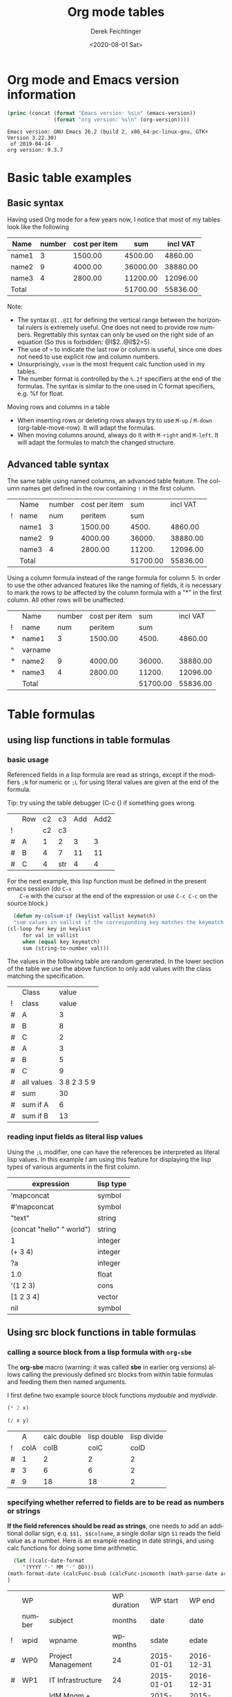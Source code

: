#+TITLE: Org mode tables
#+DATE: <2020-08-01 Sat>
#+AUTHOR: Derek Feichtinger
#+EMAIL: derek.feichtinger@psi.ch
#+OPTIONS: ':nil *:t -:t ::t <:t H:3 \n:nil ^:t arch:headline
#+OPTIONS: author:t c:nil creator:comment d:(not "LOGBOOK") date:t
#+OPTIONS: e:t email:nil f:t inline:t num:t p:nil pri:nil stat:t
#+OPTIONS: tags:t tasks:t tex:t timestamp:t toc:t todo:t |:t
#+CREATOR: Emacs 24.3.1 (Org mode 8.2.5h)
#+DESCRIPTION:
#+EXCLUDE_TAGS: noexport
#+KEYWORDS:
#+LANGUAGE: en
#+SELECT_TAGS: export
#+TODO: TODO(t) OPEN(o) | DONE(d) FIXED(f)
# By default I do not want that source code blocks are evaluated on export. Usually
# I want to evaluate them interactively and retain the original results.
#+PROPERTY: header-args :eval never-export

* Org mode and Emacs version information
  #+BEGIN_SRC emacs-lisp :results output :exports both
    (princ (concat (format "Emacs version: %s\n" (emacs-version))
                   (format "org version: %s\n" (org-version))))
    
  #+END_SRC

  #+RESULTS:
  : Emacs version: GNU Emacs 26.2 (build 2, x86_64-pc-linux-gnu, GTK+ Version 3.22.30)
  :  of 2019-04-14
  : org version: 9.3.7
  
* Basic table examples
** Basic syntax
   Having used Org mode for a few years now, I notice that most of my tables
   look like the following

   | Name  | number | cost per item |      sum | incl VAT |
   |-------+--------+---------------+----------+----------|
   | name1 |      3 |       1500.00 |  4500.00 |  4860.00 |
   | name2 |      9 |       4000.00 | 36000.00 | 38880.00 |
   | name3 |      4 |       2800.00 | 11200.00 | 12096.00 |
   |-------+--------+---------------+----------+----------|
   | Total |        |               | 51700.00 | 55836.00 |
   #+TBLFM: @>$4..@>$>=vsum(@I..@II);%.2f::@2$4..@4$4=$2*$3;%.2f::@2$5..@4$5=$4*1.08;%.2f

   Note:
   - The syntax =@I..@II= for defining the vertical range between the horizontal rulers is extremely
     useful. One does not need to provide row numbers. Regrettably this syntax can only be
     used on the right side of an equation (So this is forbidden: @I$2..@II$2=5).
   - The use of =>= to indicate the last row or column is useful, since one does not need to use
     explicit row and column numbers.
   - Unsurprisingly, =vsum= is the most frequent calc function used in my tables.
   - The number format is controlled by the =%.2f= specifiers at the end of the formulas. The
     syntax is similar to the one used in C format specifiers, e.g. %f for float.

   Moving rows and columns in a table  
   - When inserting rows or deleting rows always try to use =M-up= /
     =M-down= (org-table-move-row). It will adapt the formulas.
   - When moving columns around, always do it with =M-right= and =M-left=. It will
     adapt the formulas to match the changed structure.

** Advanced table syntax
   The same table using named columns, an advanced table feature. The column
   names get defined in the row containing =!= in the first column.

   |   | Name  | number | cost per item |      sum | incl VAT |
   | ! | name  |    num |       peritem |      sum |          |
   |---+-------+--------+---------------+----------+----------|
   |   | name1 |      3 |       1500.00 |    4500. |  4860.00 |
   |   | name2 |      9 |       4000.00 |   36000. | 38880.00 |
   |   | name3 |      4 |       2800.00 |   11200. | 12096.00 |
   |---+-------+--------+---------------+----------+----------|
   |   | Total |        |               | 51700.00 | 55836.00 |
   #+TBLFM: @>$5..@>$>=vsum(@I..@II);%.2f::@3$5..@5$5=$num * $peritem::@3$6..@5$6=$sum*1.08;%.2f

   Using a column formula instead of the range formula for column 5. In
   order to use the other advanced features like the naming of fields,
   it is necessary to mark the rows to be affected by the column
   formula with a "*" in the first column. All other rows will
   be unaffected.

   |   | Name    | number | cost per item |      sum | incl VAT |
   | ! | name    |    num |       peritem |      sum |          |
   |---+---------+--------+---------------+----------+----------|
   | * | name1   |      3 |       1500.00 |    4500. |  4860.00 |
   | ^ | varname |        |               |          |          |
   | * | name2   |      9 |       4000.00 |   36000. | 38880.00 |
   | * | name3   |      4 |       2800.00 |   11200. | 12096.00 |
   |---+---------+--------+---------------+----------+----------|
   |   | Total   |        |               | 51700.00 | 55836.00 |
   #+TBLFM: @>$5..@>$>=vsum(@I..@II);%.2f::$5=$num * $peritem::$6=$sum*1.08;%.2f
  
* Table formulas
** using lisp functions in table formulas
*** basic usage
    Referenced fields in a lisp formula are read as strings, except if the modifiers =;N= for
    numeric or =;L= for using literal values are given at the end of the formula.

    Tip: try using the table debugger (C-c {) if something goes wrong.

    |   | Row | c2 | c3  | Add | Add2 |
    | ! |     | c2 | c3  |     |      |
    |---+-----+----+-----+-----+------|
    | # | A   |  1 | 2   |   3 |    3 |
    | # | B   |  4 | 7   |  11 |   11 |
    | # | C   |  4 | str |   4 |    4 |
    #+TBLFM: $5='(+ (string-to-number $3) (string-to-number $c3))::$6='(+ $c2 $c3);N


    For the next example, this lisp function must be defined in the present emacs session (do =C-x
    C-e= with the cursor at the end of the expression or use =C-c C-c= on the source block.)
    #+BEGIN_SRC emacs-lisp :exports code
      (defun my-colsum-if (keylist vallist keymatch)
      "sum values in vallist if the corresponding key matches the keymatch argument"
	(cl-loop for key in keylist
		 for val in vallist
		 when (equal key keymatch)
		 sum (string-to-number val)))
    #+END_SRC

    The values in the following table are random generated. In the lower section of the table we use
    the above function to only add values with the class matching the specification.
  
    |   | Class      |       value |
    | ! | class      |       value |
    |---+------------+-------------|
    | # | A          |           3 |
    | # | B          |           8 |
    | # | C          |           2 |
    | # | A          |           3 |
    | # | B          |           5 |
    | # | C          |           9 |
    |---+------------+-------------|
    | # | all values | 3 8 2 3 5 9 |
    | # | sum        |          30 |
    | # | sum if A   |           6 |
    | # | sum if B   |          13 |
    #+TBLFM: $3='(random 10)::@9$3='(mapconcat 'identity (list @I..@II) " ")::@10$3='(apply '+ (list @I..II));N::@11$3='(my-colsum-if (list @I$class..@II$class) (list @I..II) "A")::@12$3='(my-colsum-if (list @I$class..@II$class) (list @I..II) "B")

*** reading input fields as literal lisp values
    Using the =;L= modifier, one can have the references be interpreted as literal
    lisp values. In this example I am using this feature for displaying the lisp
    types of various arguments in the first column.

    | expression                | lisp type |
    |---------------------------+-----------|
    | 'mapconcat                | symbol    |
    | #'mapconcat               | symbol    |
    | "text"                    | string    |
    | (concat "hello" " world") | string    |
    | 1                         | integer   |
    | (+ 3 4)                   | integer   |
    | ?a                        | integer   |
    | 1.0                       | float     |
    | '(1 2 3)                  | cons      |
    | [1 2 3 4]                 | vector    |
    | nil                       | symbol    |
    #+TBLFM: @2$2..@>$2='(type-of $1);L
** Using src block functions in table formulas
*** calling a source block from a lisp formula with =org-sbe=

   The *org-sbe* macro (warning: it was called *sbe* in earlier org
   versions) allows calling the previously defined src blocks from
   within table formulas and feeding them then named arguments.

   I first define two example source block functions [[mydouble]] and [[mydivide]].

   #+NAME: mydouble
   #+header: :var x=2
   #+BEGIN_SRC emacs-lisp :results silent
   (* 2 x)
   #+END_SRC

   #+NAME: mydivide
   #+header: :var x=2 y=2
   #+BEGIN_SRC emacs-lisp :results silent
   (/ x y)
   #+END_SRC

  
   |   |    A | calc double | lisp double | lisp divide |
   | ! | colA |        colB |        colC |        colD |
   |---+------+-------------+-------------+-------------|
   | # |    1 |           2 |           2 |           2 |
   | # |    3 |           6 |           6 |           2 |
   | # |    9 |          18 |          18 |           2 |
   #+TBLFM: $3=$colA*2::$4='(org-sbe mydouble (x $colA))::$5='(org-sbe mydivide (x $colB) (y $colA))

*** specifying whether referred to fields are to be read as numbers or strings
    *If the field references should be read as strings*, one needs to
    add an additional dollar sign, e.q. =$$1, $$colname=, a single
    dollar sign =$1= reads the field value as a number.  Here is an
    example reading in date strings, and using calc functions for doing
    some time arithmetic.
   
    #+name: addmonths
    #+BEGIN_SRC emacs-lisp :results silent :var argdate="2014-03-01" argmonths="10"
      (let ((calc-date-format
	     '(YYYY "-" MM "-" DD)))
	(math-format-date (calcFunc-bsub (calcFunc-incmonth (math-parse-date argdate) (string-to-number argmonths)) 1))
	)
    #+END_SRC

    |   | WP     |                     | WP duration |   WP start |     WP end |
    |   | number | subject             |      months |       date |       date |
    | ! | wpid   | wpname              |    wpmonths |      sdate |      edate |
    |---+--------+---------------------+-------------+------------+------------|
    | # | WP0    | Project Management  |          24 | 2015-01-01 | 2016-12-31 |
    | # | WP1    | IT Infrastructure   |          24 | 2015-01-01 | 2016-12-31 |
    | # | WP2    | IdM Mngm + Rem Acc  |          12 | 2015-01-01 | 2015-12-31 |
    | # | WP3    | Data Catalog        |           9 | 2015-01-01 | 2015-09-30 |
    | # | WP4    | provide existing SW |          24 | 2015-01-01 | 2016-12-31 |
    | # | WP5    | SW development      |          24 | 2015-01-01 | 2016-12-31 |
    |---+--------+---------------------+-------------+------------+------------|
    | # |        | TOTAL               |             |            |            |
    #+TBLFM: @4$6..@9$6='(org-sbe addmonths (argdate $$sdate) (argmonths $$wpmonths))


    A function which sums up the values in a column of table tbl if col1
    matches match1 and col2 matches match2

    #+NAME: calc_add_if_match2
    #+HEADER: :var tbl="tbl_grp" col1="group" col2="use" vcol="value" match1="C" match2="1"
    #+BEGIN_SRC emacs-lisp :exports code 
       ;; add vcol column values if col1 matches match1 and col2 matchtes match2
       (let ((c1list (org-table-get-remote-range tbl (format "@I$%s..@>$%s" col1 col1)))
             (c2list (org-table-get-remote-range tbl (format "@I$%s..@>$%s" col2 col2)))
             (vallist (org-table-get-remote-range tbl (format "@I$%s..@>$%s" vcol vcol))))
       	 (cl-loop for c1tst in c1list
                  for c2tst in c2list
                  for val in vallist
                  when (and (equal c1tst match1) (equal c2tst match2))
                  sum (string-to-number val))
       	 )
    #+END_SRC

    #+RESULTS: calc_add_if_match2
    : 5

    #+NAME: tbl_grp
    |   | name    | group | use | value |
    | ! | name    | group | use | value |
    |---+---------+-------+-----+-------|
    |   | john    | B     |   1 |     1 |
    |   | beth    | B     |   0 |     3 |
    |   | mike    | C     |   1 |     5 |
    |   | leslie  | A     |   0 |     7 |
    |   | barbara | A     |   1 |     4 |
    |   | ken     | C     |   0 |     2 |
    |   | thomas  | A     |   1 |     8 |

    To demonstrate the above code, we use it to fill the sum column in
    the table below. We sum up all values in the above table where the
    =group= matches the given target group column, and where the =use=
    column matches "1".

    |   | target group | sum |
    | ! | grp          |     |
    |---+--------------+-----|
    | # | A            |  12 |
    | # | B            |   1 |
    | # | C            |   5 |
    #+TBLFM: $3='(org-sbe calc_add_if_match2 (tbl $"tbl_grp") (col1 $"group") (col2 $"use") (vcol $"value") (match1 $$grp) (match2 $"1") )
  
*** an analytic look at the involved lisp functions

**** org-sbe

     #+BEGIN_EXAMPLE
 #+TBLFM: @I$6..@II$6='(org-sbe addmonths (argdate $$sdate) (argmonths $$wpmonths))
     #+END_EXAMPLE

     The double dollar ends up in passing this kind of code line where
     the resulting string arguments are headed by a dollar sign:

     #+BEGIN_SRC emacs-lisp
     (org-sbe addmonths (argdate $"2015-01-01") (argmonths $"24"))
     #+END_SRC

	#+RESULTS:
	: 2016-12-30

**** org-table-get-remote-range
     There seems to be a bug in the org-table-get-remote-range
     function. When I reference the remote range by a field name
     (defined in a special row marked by "^" in the first column), the
     result is a string that contains the field value wrapped in
     parentheses:

     #+BEGIN_SRC emacs-lisp :results output
       (pp (org-no-properties (org-table-get-remote-range "remtable1" "$ref_number"))) (princ "\n")
       (pp (org-no-properties (org-table-get-remote-range "remtable1" "@2$3"))) (princ "\n")
       (pp (org-no-properties (org-table-get-remote-range "remtable1" "$ref_date"))) (princ "\n")
       (pp (org-no-properties (org-table-get-remote-range "remtable1" "@4$3"))) (princ "\n")
     #+END_SRC

     #+RESULTS:
     : "(24)"
     : "24"
     : "(2014-01-02)"
     : "2014-01-02"

    
     Exploring the usage of =remote= inside of a table.
     - The date is read as an equation ("-" is minus) and I get the
       result of a substraction
    
     Table for remote table test
     #+NAME: remtable1
     #+CAPTION: global model parameters
     |   | Entry    | Value      |
     |---+----------+------------|
     |   | a number | 24         |
     | ^ |          | ref_number |
     |   | a date   | 2014-01-02 |
     | ^ |          | ref_date   |


     Here we try different ways of referencing the fields of the table above using the =remote= keyword:

     | Entry         | field name ref | num ref | lisp + field name |
     |---------------+----------------+---------+-------------------|
     | remote number |             24 |      24 | (24)              |
     | remote date   |           2011 |    2011 | (2014-01-02)      |
     #+TBLFM: @2$2=remote(remtable1,$ref_number)::@2$3=remote(remtable1,@2$3)::@2$4='(identity remote(remtable1,$ref_number))::@3$2=remote(remtable1,$ref_date)::@3$3=remote(remtable1,@4$3)::@3$4='(identity remote(remtable1,$ref_date))
** some other calc functions used in table formulas
   Calc offers a big number of functions. Have a look in [[info:calc#Function Index][info:calc#Function Index]].
   Here I present just a few examples in these subsections
     
*** conditions using if

    | number | class | even |
    |--------+-------+------|
    |      1 | A     | odd  |
    |      2 | A     | even |
    |      3 | B     | odd  |
    |      4 | B     | even |
    #+TBLFM: @2$2..@>$2=if($1<3,A,B)::@2$3..@>$3=if(deven($1), even, odd)

*** locate position of element in a column: find

    In the following table we use =find= to determine the location of
    the "1" in each column. Note that we use the qualifier =;E= in
    order to have the vector retain the empty fields.

    |    Pos | AA | BB | CC | DD | EE | FF | GG | HH | II | JJ | KK | LL | MM |
    |--------+----+----+----+----+----+----+----+----+----+----+----+----+----|
    |      1 |    |    |    |    |  1 |    |    |  1 |    |    |    |  1 |    |
    |      2 |    |    |    |  1 |    |    |    |    |    |    |    |    |    |
    |      3 |    |    |    |    |    |    |    |    |    |    |    |    |    |
    |      4 |    |    |    |    |    |  1 |    |    |    |    |    |    |    |
    |      5 |    |    |    |    |    |    |  1 |    |    |    |    |    |    |
    |      6 |  8 |    |    |    |    |    |    |    |    |  1 |    |    |    |
    |      7 |    |    |    |    |    |    |    |    |    |    |    |    |    |
    |      8 |    |    |    |    |    |    |    |    |    |    |    |    |    |
    |      9 |    |    |    |    |    |    |    |    |  1 |    |    |    |    |
    |     10 |    |    |  1 |    |    |    |    |  2 |    |    |  1 |    |    |
    |     11 |  1 |    |    |    |    |    |    |    |    |    |    |    |    |
    |     12 |    |    |    |    |    |    |    |    |    |    |    |    |  1 |
    |     13 |    |    |    |    |    |    |    |  1 |    |    |    |  1 |    |
    |     14 |    |  1 |    |    |    |    |    |    |    |    |    |    |    |
    |     15 |  5 |    |    |    |    |    |    |    |    |    |    |    |    |
    |     16 |    |    |    |  1 |    |    |    |    |    |    |    |    |    |
    |     17 |    |    |    |    |    |    |    |    |  1 |    |    |    |    |
    |     18 |    |    |    |    |    |    |  1 |    |    |    |    |    |    |
    |     19 |    |    |    |    |    |    |    |    |    |    |    |    |    |
    |--------+----+----+----+----+----+----+----+----+----+----+----+----+----|
    | Result | 11 | 14 | 10 |  2 |  1 |  4 |  5 |  1 |  9 |  6 | 10 |  1 | 12 |
    #+TBLFM:  @>$<<..@>$> = find(@I..@II, 1); E

*** mapping over elements of a vector

    From a mail by Eric S Fraga to the Emacs-orgmode@gnu.org list

    | a     | b     | result     |
    |-------+-------+------------|
    | [2,3] | [4,6] | [0.5, 0.5] |
    #+TBLFM: @2$3=map(div,$1,$2)    
    
** time calculations
*** basic usage
    Time calculations can be done using the =T= modifier, which
    will expect input in HH:MM[:SS] format and deliver output
    in HH:MM[:SS] format.

    For the last column I use the =t= modifier, which delivers
    the result as a float according to the setting of the
    variable =org-table-duration-custom-format= ('hours by default).

  
    | Item                          | duration | starting | total |
    |                               |    (min) |  time AM | hours |
    |-------------------------------+----------+----------+-------|
    | Presentation by the candidate |    00:20 |     8:30 |  8.50 |
    | Presentation Questions        |    00:10 | 08:50:00 |  8.83 |
    | Break                         |    00:15 | 09:00:00 |  9.00 |
    | Main interview                |    00:90 | 09:15:00 |  9.25 |
    | Break                         |    00:15 | 10:45:00 | 10.75 |
    | HR Interview                  |    00:60 | 11:00:00 | 11.00 |
    | optional Lunch / Coffee       |    00:60 | 12:00:00 | 12.00 |
    | optional interview            |    00:30 | 13:00:00 | 13.00 |
     #+TBLFM: @4$3..@>$3=@-1 + @-1$-1;T::@3$4..@>$4=$-1;t

*** a nicer function for adding up time values

    Here another function to add up a time interval and a clock value.
     #+NAME: timeadd
     #+BEGIN_SRC emacs-lisp :results value :var inputtime="9:00" delta="30" :exports both
       (let ((date (org-parse-time-string
                    (concat "2015-06-01 "
                            (substring-no-properties inputtime)))))
       	 (setf (nth 1 date) (+ (nth 1 date) (string-to-number delta)))
       	 (format-time-string "%H:%M" (apply 'encode-time date)))
     #+END_SRC

     #+RESULTS: timeadd
     : 09:30

    And we use it for calculating the clock value for an interview schedule in
    the following table.
   
    | Item                          | duration | starting |
    |                               |    (min) |  time AM |
    |-------------------------------+----------+----------|
    | Presentation by the candidate |       20 |     8:30 |
    | Presentation Questions        |       10 |    08:50 |
    | Break                         |       15 |    09:00 |
    | Main interview                |       90 |    09:15 |
    | Break                         |       15 |    10:45 |
    | HR Interview                  |       60 |    11:00 |
    | optional Lunch / Coffee       |       60 |    12:00 |
    | optional interview            |       30 |    13:00 |
     #+TBLFM: @4$3..@>$3='(org-sbe timeadd (inputtime $@-1) (delta $@-1$-1))  
** table lookup functions
   Interesting advanced possibilities are opened up when using the org table lookup
   functions

   http://orgmode.org/worg/org-tutorials/org-lookups.html


   We define a mapping table. Note that we have two mappings for the string "two".
   #+NAME: tblhash
   | one   |   1 |
   | two   |   2 |
   | three |   3 |
   | four  |   4 |
   | two   | 100 |


   We fill the second column of the table below according to the
   associative array defined by the table above. Values which cannot
   be mapped yield nil (it was #ERROR in older
   versions). =org-lookup-first= will find the first matching row and
   give back the associated mapped value. An =#ERROR= will be returned
   for missing key values.
  
   | three |   3 |
   | five  | nil |
   | two   |   2 |
   | six   | nil |
   | one   |   1 |
   | four  |   4 |
   #+TBLFM: $2='(org-lookup-first $1 '(remote(tblhash,@1$1..@>$1)) '(remote(tblhash,@1$2..@>$2)))


   =org-lookup-last= accordingly takes the values from the last row that matched.

   | three |   3 |
   | five  | nil |
   | two   | 100 |
   | six   | nil |
   | one   |   1 |
   | four  |   4 |
   #+TBLFM: $2='(org-lookup-last $1 '(remote(tblhash,@1$1..@>$1)) '(remote(tblhash,@1$2..@>$2)))

** A note on the choice of column names and remote references

   - One must be careful and *not use a remote column name that also is used in the current table*.
     Seems that the substitution of the value in the current scope takes precedence over the one
     in the remote scope.
   - Underscores in column names should be avoided. As seen in the Value4 column of the second
     table below, the "$value_a4" reference seem to be interpreted just as "$value"
  
   #+NAME: remtable2
   |   | Entry    | Value | Value2 | Value3  | Value4  |
   | ! | entry    | value | value2 | value3a | value_a4 |
   | # | example1 | 101   | 102    | 103     | 104     |
   |   |          |       |        |         |         |

   #+NAME: referringtable2
   |   | Entry | Value | Value2 | Value3 | Value4 |
   | ! |       |       |        |        |        |
   | # |       |   101 |    102 |    103 |    101 |
   #+TBLFM: @3$3=remote(remtable2,@3$value)::@3$4=remote(remtable2,@3$value2)::@3$5=remote(remtable2,@3$value3a)::@3$6=remote(remtable2,@3$value_a4)
  
** Indirection in remote table references

   Org supports indirection for the tablename argument of the =remote=
   function in table formulas. So you can refer to tables based on the contents of a current table's fields:
  
   | Tablename         |      |          |
   |-------------------+------+----------|
   | remtableIdColName |    4 |        4 |
   | table1            |  USA |       50 |
   | remtable1         | 2011 | ref_date |
   #+TBLFM: @2$2..@>$2=remote($1,@4$3)::@2$3..@>$3=remote($1,@>$>)

* Some examples using tables from babel blocks
** referencing table ranges from lisp code blocks

   The lisp function to use for retrieving table values is
   =org-table-get-remote-range=.
   *Notes*
   - the retrieval from tables using advanced naming syntax (e.g =^= in
     the initial column to name the element above as "first") returns
     the value in parentheses (a bug?).
   - the advanced naming also creates problems in the ranges, since
     the row containing "first" and the empty value are not filtered out

   Here an example for multiple cases.

   #+NAME: tblRefsFromLisp
   |   | key   | value |
   | ! | key   | value |
   |---+-------+-------|
   |   | A     |     1 |
   | ^ | first |       |
   |   | B     |     2 |
   |   | C     |     3 |
   |   | D     |     4 |
   |---+-------+-------|
   |   | SUM   |    10 |
   #+TBLFM: @>$3=vsum(@I..@II)

   #+BEGIN_SRC emacs-lisp :results output
     (mapc (lambda (x) (princ (format "%s => %s\n" (car x) (cdr x))))
           (cl-loop for ref in '("@3$3" "@3$key" "$first" "@I$3..@II$3" "@I$2..@II$3")
    		for tblget = (org-table-get-remote-range "tblRefsFromLisp" ref)
    		collect (cons ref (pp-to-string
    				   (cl-case (type-of tblget)
    				     ('cons (mapcar #'substring-no-properties tblget))
    				     ('string (substring-no-properties tblget))
    				     (t "failed to match")))) into result
    		finally return result))
   #+END_SRC  

   #+RESULTS:
   : @3$3 => "1"
   : @3$key => "A"
   : $first => "(A)"
   : @I$3..@II$3 => ("1" "" "2" "3" "4")
   : 
   : @I$2..@II$3 => ("A" "1" "first" "" "B" "2" "C" "3" "D" "4")
   : 

** filtering a table

   I posted this in reply to [[http://emacs.stackexchange.com/questions/20129/how-can-i-filter-table-in-org-mode][this stackexchange question]].
  
   We produce an example table to work upon
   #+NAME: table1
   #+BEGIN_SRC elisp :results value :colnames yes
     (let ((countries
            (mapcar #'symbol-name '(CH D USA CN JP PL USA D PL CN CH))))
       (cl-loop for country1 in countries
		for country2 in (reverse countries)
		with counter = 0
		collect (list (format "row%d" counter)
                              (* 2 counter)
                              country1
                              country2
                              (* 5 counter)) into mylst
                              count t into counter
                              finally return (append
                                              '((col1 col2 col3 col4 col5)
						hline)
                                              mylst)))
   #+END_SRC

   #+RESULTS: table1
   | col1  | col2 | col3 | col4 | col5 |
   |-------+------+------+------+------|
   | row0  |    0 | CH   | CH   |    0 |
   | row1  |    2 | D    | CN   |    5 |
   | row2  |    4 | USA  | PL   |   10 |
   | row3  |    6 | CN   | D    |   15 |
   | row4  |    8 | JP   | USA  |   20 |
   | row5  |   10 | PL   | PL   |   25 |
   | row6  |   12 | USA  | JP   |   30 |
   | row7  |   14 | D    | CN   |   35 |
   | row8  |   16 | PL   | USA  |   40 |
   | row9  |   18 | CN   | D    |   45 |
   | row10 |   20 | CH   | CH   |   50 |

   Now we define a filter function which produces a new
   table with the required values. Notice that I am
   using the *colnames* argument in the BEGIN line
   in order to preserve the column headings.

   #+NAME: my-filter
   #+BEGIN_SRC elisp :var tbl=table1 val="USA" :colnames yes
     (loop for row in tbl
           if (equal (nth 3 row) val)
           collect row into newtbl
           finally return newtbl)
   #+END_SRC

   #+RESULTS: my-filter
   | col1 | col2 | col3 | col4 | col5 |
   |------+------+------+------+------|
   | row4 |    8 | JP   | USA  |   20 |
   | row8 |   16 | PL   | USA  |   40 |

   Note that in the previous source block the input is actually coming from the re-evaluation
   of the =table1= source block and not from the resulting table.

  
   I can also use this function with the org-mode CALL syntax

   #+CALL: my-filter(tbl=table1, col=3, val="CN") :colnames yes

   #+RESULTS:
   | col1 | col2 | col3 | col4 | col5 |
   |------+------+------+------+------|
   | row1 |    2 | D    | CN   |    5 |
   | row7 |   14 | D    | CN   |   35 |

   I also demonstrate here the SQLite approach where I use your
   original requirement of filtering all the rows which contain the
   string either in columns 3 or 4. A minor drawback of the sqlite
   approach is that we have some boilerplate code to read in the table
   and create a SQLite DB.


   #+NAME: my-filter2
   #+BEGIN_SRC sqlite :db table1.sqlite :var tbl=table1 val="USA" :colnames yes
     drop table if exists table1;
     create table table1 (col1 VARCHAR, col2 INTEGER, col3 VARCHAR,
     col4 VARCHAR, col5 INTEGER);
     .import "$tbl" table1
     select * from table1 where col3='$val' or col4='$val';
   #+END_SRC

   #+RESULTS: my-filter2
   | col1 | col2 | col3 | col4 | col5 |
   |------+------+------+------+------|
   | row2 |    4 | USA  | PL   |   10 |
   | row4 |    8 | JP   | USA  |   20 |
   | row6 |   12 | USA  | JP   |   30 |
   | row8 |   16 | PL   | USA  |   40 |

  
   #+CALL: my-filter2(tbl=table1, val="CN") :colnames yes

   #+RESULTS:
   | col1 | col2 | col3 | col4 | col5 |
   |------+------+------+------+------|
   | row1 |    2 | D    | CN   |    5 |
   | row3 |    6 | CN   | D    |   15 |
   | row7 |   14 | D    | CN   |   35 |
   | row9 |   18 | CN   | D    |   45 |

* Exporting tables with some columns hidden

  It is desirable to be able and hide columns in exported output. This is often the
  case in tables where a lot of computations are done, and where intermediate
  results end up in columns that one does not want to end up in the exported document.

  This functionality is currently not available by standard org, but since this is Emacs, a simple function
  implementing this functionality was published by [[https://github.com/brandm][Michael Brand]] within this [[http://lists.gnu.org/archive/html/emacs-orgmode/2016-05/msg00027.html][emacs-orgmode thread]].

  #+BEGIN_SRC emacs-lisp :results silent :exports source
    (defun dfeich/org-export-delete-commented-cols (back-end)
      "Delete columns $2 to $> marked as `<#>' on a row with `/' in $1.
    If you want a non-empty column $1 to be deleted make it $2 by
    inserting an empty column before and adding `/' in $1."
      (while (re-search-forward "^[ \t]*| +/ +|\\(.*|\\)? +\\(<#>\\) *|" nil t)
	(goto-char (match-beginning 2))
	(org-table-delete-column)
	(beginning-of-line)))
    (add-hook 'org-export-before-processing-hook #'dfeich/org-export-delete-commented-cols)
    ;; (remove-hook 'org-export-before-processing-hook #'dfeich/org-export-delete-commented-cols)
  #+END_SRC  

  The exported table will have col2 removed.

  |   | col1 | col2 | col3 |
  | / |  <r> | <#>  |      |
  |   |   a1 | a2   | a3   |
  |   |   b1 | b2   | b3   |

* Information on internals

  Nicolas Goaziou [[http://article.gmane.org/gmane.emacs.orgmode/105130][wrote]] in a reply about the mechanism how formulas are evaluated:
  #+BEGIN_QUOTE
  Field formulas bind stronger than column formulas.

  First, all cells with an associated field formula are marked as
  read-only. Then column formulas are evaluated. Eventually, fields
  formulas are evaluated.

  This was introduced in Org 5.01, AFAICT. Before, the "read-only" part
  would not happens, i.e, fields formulas would overwrite column formulas.

  I think the idea behind this is that formulas are applied to the current
  state of the table, not some intermediate one, with some formulas
  applied and others not.
  #+END_QUOTE

* Bugs I found [1/2]
** FIXED table names like p2_somename
   CLOSED: [2014-08-01 Fri 14:19]
   *do not use table names like p2_somename or
   somename_p2_someother.* The p2 is interpretet as column P, field 2
   when you go back from the table editor (C-'), and it will be
   substituted by the numeric location @2$16. This happens when you
   use a remote(p2_somename,somefield) reference in a formula. It
   clearly is a bug.
   *This seems to be fixed in org-version 8.2.7c*

   #+NAME: p2_somename
   | one | two |
   | 1   | 2   |

   | col1 | col2 |
   |    2 |      |
   |      |      |
   #+TBLFM: @2$1=remote(p2_somename,@2$2)

** OPEN table referenced by remote calls must not contain same column names

   #+NAME: remtableIdColName
   |   | one | two |
   |---+-----+-----|
   | ! | one | two |
   | # |   1 |   2 |
   | # |   3 |   4 |

   in the following remote call, the $one variable is replaced by the
   local table's column number for column "one" (which is 2) instead
   of the column numeber of the referred table (where "one" in the
   first column)
   #+NAME: refertableIdColName
   |   | one | two |
   |---+-----+-----|
   | ! | two | one |
   | # | 2   |     |
   |   |     |     |
#+TBLFM: @3$2=remote(remtableIdColName,@3$one)

* COMMENT Org Babel settings
Local variables:
org-confirm-babel-evaluate: nil
End:
